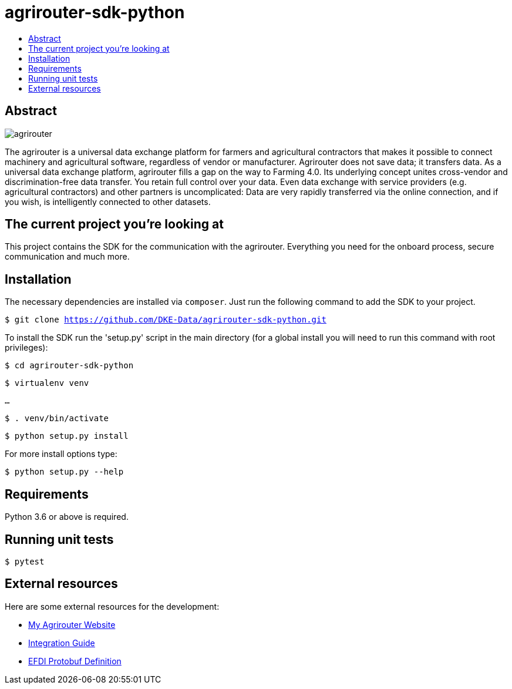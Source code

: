 = agrirouter-sdk-python
:imagesdir: assets/images
:toc:
:toc-title:
:toclevels: 4

[abstract]
== Abstract
image::agrirouter.svg[agrirouter]

The agrirouter is a universal data exchange platform for farmers and agricultural contractors that makes it possible to connect machinery and agricultural software, regardless of vendor or manufacturer. Agrirouter does not save data; it transfers data.
As a universal data exchange platform, agrirouter fills a gap on the way to Farming 4.0. Its underlying concept unites cross-vendor and discrimination-free data transfer. You retain full control over your data. Even data exchange with service providers (e.g. agricultural contractors) and other partners is uncomplicated: Data are very rapidly transferred via the online connection, and if you wish, is intelligently connected to other datasets.


== The current project you're looking at

This project contains the SDK for the communication with the agrirouter. Everything you need for the onboard process, secure communication and much more.

== Installation

The necessary dependencies are installed via `composer`. Just run the following command to add the SDK to your project.

`$ git clone https://github.com/DKE-Data/agrirouter-sdk-python.git`

To install the SDK run the 'setup.py' script in the main directory (for a global install you will need to run this command with root privileges):

`$ cd agrirouter-sdk-python`

`$ virtualenv venv`

`...`

`$ . venv/bin/activate`

`$ python setup.py install`

For more install options type:

`$ python setup.py --help`

== Requirements

Python 3.6 or above is required.

== Running unit tests

`$ pytest`

== External resources

Here are some external resources for the development:

* https://my-agrirouter.com[My Agrirouter Website]
* https://github.com/DKE-Data/agrirouter-interface-documentation[Integration Guide]
* https://www.aef-online.org[EFDI Protobuf Definition]
